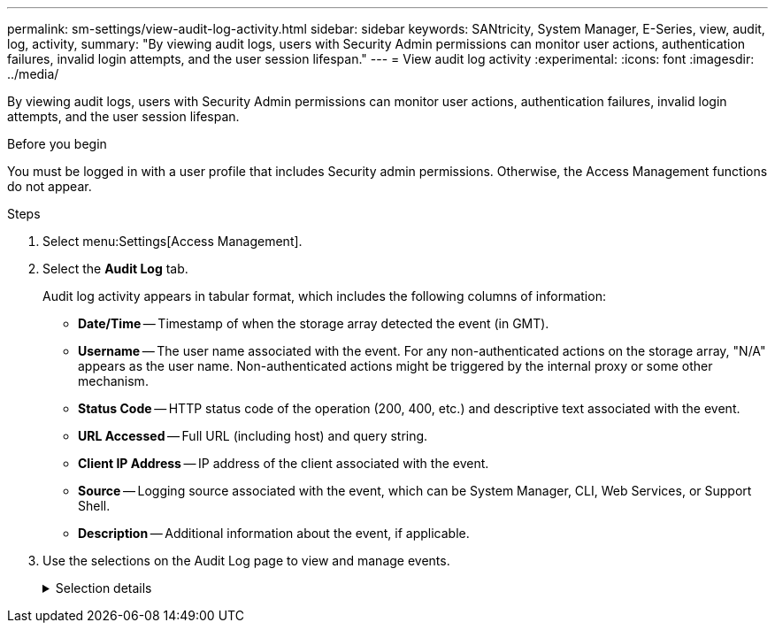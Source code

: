 ---
permalink: sm-settings/view-audit-log-activity.html
sidebar: sidebar
keywords: SANtricity, System Manager, E-Series, view, audit, log, activity,
summary: "By viewing audit logs, users with Security Admin permissions can monitor user actions, authentication failures, invalid login attempts, and the user session lifespan."
---
= View audit log activity
:experimental:
:icons: font
:imagesdir: ../media/

[.lead]
By viewing audit logs, users with Security Admin permissions can monitor user actions, authentication failures, invalid login attempts, and the user session lifespan.

.Before you begin

You must be logged in with a user profile that includes Security admin permissions. Otherwise, the Access Management functions do not appear.

.Steps

. Select menu:Settings[Access Management].
. Select the **Audit Log** tab.
+
Audit log activity appears in tabular format, which includes the following columns of information:

 ** *Date/Time* -- Timestamp of when the storage array detected the event (in GMT).
 ** *Username* -- The user name associated with the event. For any non-authenticated actions on the storage array, "N/A" appears as the user name. Non-authenticated actions might be triggered by the internal proxy or some other mechanism.
 ** *Status Code* -- HTTP status code of the operation (200, 400, etc.) and descriptive text associated with the event.
 ** *URL Accessed* -- Full URL (including host) and query string.
 ** *Client IP Address* -- IP address of the client associated with the event.
 ** *Source* -- Logging source associated with the event, which can be System Manager, CLI, Web Services, or Support Shell.
 ** *Description* -- Additional information about the event, if applicable.
. Use the selections on the Audit Log page to view and manage events.
+
.Selection details
[%collapsible]
====

[cols="25h,~",options="header"]
|===
| Selection| Description
a|
Show events from the...
a|
Limit events shown by date range (last 24 hours, last 7 days, last 30 days, or a custom date range).
a|
Filter
a|
Limit events shown by the characters entered in the field. Use quotes ("") for an exact word match, enter `OR` to return one or more words, or enter a dash ( -- ) to omit words.
a|
Refresh
a|
Select *Refresh* to update the page to the most current events.
a|
View/Edit Settings
a|
Select *View/Edit Settings* to open a dialog box that allows you to specify a full log policy and level of actions to be logged.
a|
Delete events
a|
Select *Delete* to open a dialog box that allows you to remove old events from the page.
a|
Show/hide columns
a|
Click the *Show/Hide* column icon image:../media/sam-1140-ss-access-columns.gif["Show/Hide column"] to select additional columns for display in the table.    Additional columns include:

 ** *Method* -- The HTTP method (for example, POST, GET, DELETE, etc.).
 ** *CLI Command Executed* -- The CLI command (grammar) executed for Secure CLI requests.
 ** *CLI Return Status* -- A CLI status code or a request for input files from the client.
 ** *SYMbol Procedure* -- The SYMbol procedure executed.
 ** *SSH Event Type* -- Secure Shell (SSH) events type, such as login, logout, and login_fail.
 ** *SSH Session PID* -- Process ID number of the SSH session.
 ** *SSH Session Duration(s)* -- The number of seconds the user was logged in.
 ** *Authentication Type* -- Types can include Local user, LDAP, SAML, and Access token.
 ** *Authentication ID* -- ID of the authenticated session.

a|
Toggle column filters
a|
Click the *Toggle* icon image:../media/sam-1140-ss-access-toggle.gif["Toggle"] to open filtering fields for each column.     Enter characters within a column field to limit events shown by those characters. Click the icon again to close the filtering fields.
a|
Undo changes
a|
Click the *Undo* icon image:../media/sam-1140-ss-access-undo.gif["Undo"] to return the table to the default configuration.
a|
Export
a|
Click *Export* to save the table data to a comma separated value (CSV) file.
|===
====
